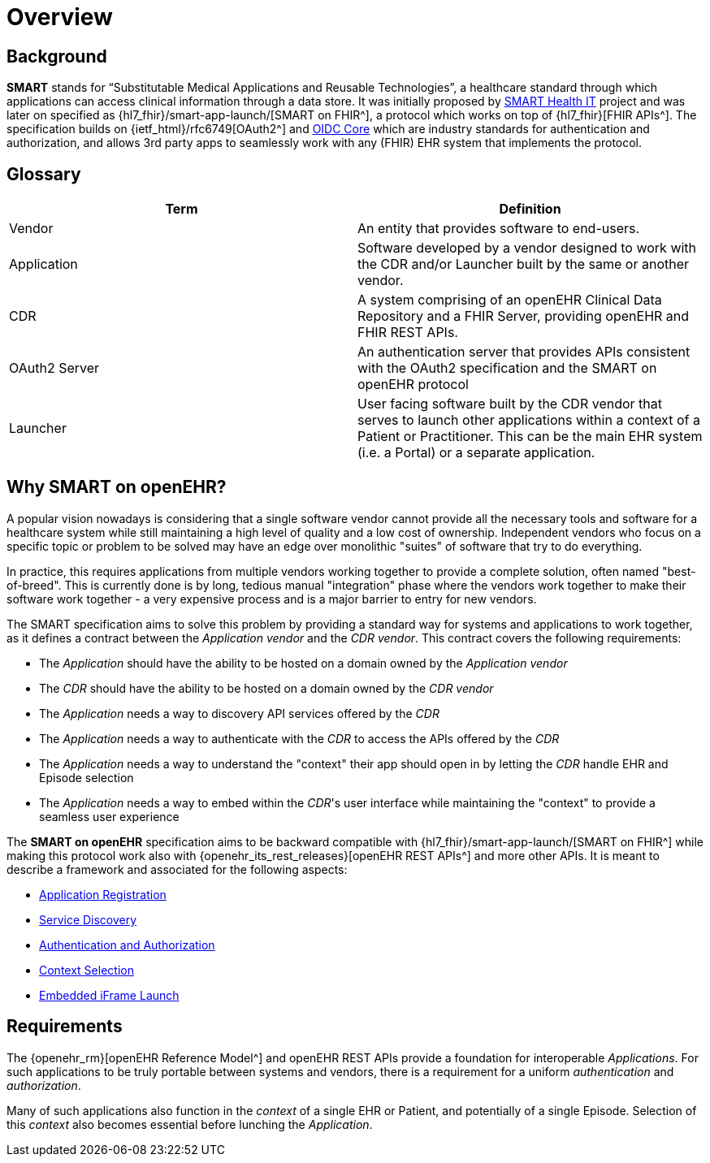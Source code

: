 = Overview

== Background

*SMART* stands for “Substitutable Medical Applications and Reusable Technologies”, a healthcare standard through which applications can access clinical information through a data store. It was initially proposed by https://smarthealthit.org/[SMART Health IT^] project and was later on specified as {hl7_fhir}/smart-app-launch/[SMART on FHIR^], a protocol which works on top of {hl7_fhir}[FHIR APIs^]. The specification builds on {ietf_html}/rfc6749[OAuth2^] and https://openid.net/specs/openid-connect-core-1_0.html#Authentication[OIDC Core^] which are industry standards for authentication and authorization, and allows 3rd party apps to seamlessly work with any (FHIR) EHR system that implements the protocol.

== Glossary

[width="100%",cols="2,2",options="header"]
|=======================================================================
|Term | Definition
|Vendor | An entity that provides software to end-users.
|Application | Software developed by a vendor designed to work with the CDR and/or Launcher built by the same or another vendor.
|CDR | A system comprising of an openEHR Clinical Data Repository and a FHIR Server, providing openEHR and FHIR REST APIs.
|OAuth2 Server | An authentication server that provides APIs consistent with the OAuth2 specification and the SMART on openEHR protocol
|Launcher | User facing software built by the CDR vendor that serves to launch other applications within a context of a Patient or Practitioner. This can be the main EHR system (i.e. a Portal) or a separate application.
|=======================================================================

== Why SMART on openEHR?

A popular vision nowadays is considering that a single software vendor cannot provide all the necessary tools and software for a healthcare system while still maintaining a high level of quality and a low cost of ownership. Independent vendors who focus on a specific topic or problem to be solved may have an edge over monolithic "suites" of software that try to do everything.

In practice, this requires applications from multiple vendors working together to provide a complete solution, often named "best-of-breed". This is currently done is by long, tedious manual "integration" phase where the vendors work together to make their software work together - a very expensive process and is a major barrier to entry for new vendors.

The SMART specification aims to solve this problem by providing a standard way for systems and applications to work together, as it defines a contract between the _Application vendor_ and the _CDR vendor_. This contract covers the following requirements:

- The _Application_ should have the ability to be hosted on a domain owned by the _Application vendor_
- The _CDR_ should have the ability to be hosted on a domain owned by the _CDR vendor_
- The _Application_ needs a way to discovery API services offered by the _CDR_
- The _Application_ needs a way to authenticate with the _CDR_ to access the APIs offered by the _CDR_
- The _Application_ needs a way to understand the "context" their app should open in by letting the _CDR_ handle EHR and Episode selection
- The _Application_ needs a way to embed within the _CDR_'s user interface while maintaining the "context" to provide a seamless user experience

The *SMART on openEHR* specification aims to be backward compatible with {hl7_fhir}/smart-app-launch/[SMART on FHIR^] while making this protocol work also with {openehr_its_rest_releases}[openEHR REST APIs^] and more other APIs. It is meant to describe a framework and associated for the following aspects:

* <<_application_registration,Application Registration>>
* <<_service_discovery,Service Discovery>>
* <<_authentication_authorization_and_scopes,Authentication and Authorization>>
* <<_context_selection,Context Selection>>
* <<_embedded_iframe_launch,Embedded iFrame Launch>>

== Requirements

The {openehr_rm}[openEHR Reference Model^] and openEHR REST APIs provide a foundation for interoperable _Applications_. For such applications to be truly portable between systems and vendors, there is a requirement for a uniform _authentication_ and _authorization_.

Many of such applications also function in the _context_ of a single EHR or Patient, and potentially of a single Episode. Selection of this _context_ also becomes essential before lunching the _Application_.
